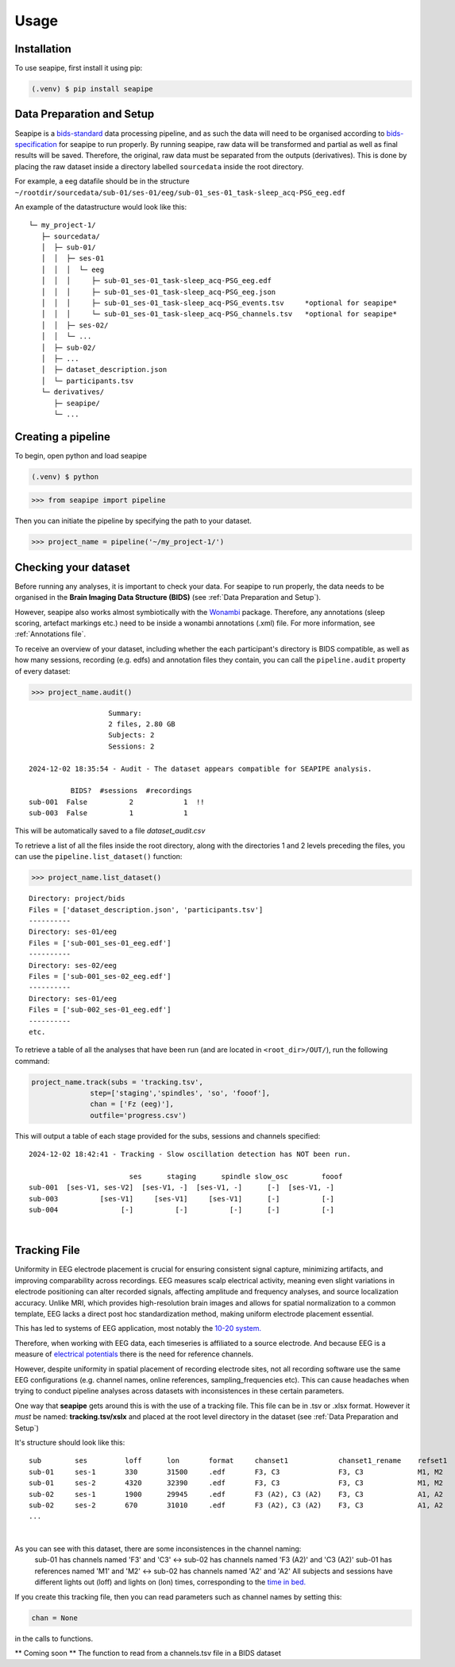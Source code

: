 Usage
=====

.. _installation:

Installation
------------

To use seapipe, first install it using pip:

.. code-block:: console

   (.venv) $ pip install seapipe

.. _data_preparation_and_setup:  
Data Preparation and Setup
----------------

Seapipe is a `bids-standard <https://bids-specification.readthedocs.io/en/stable/>`_ data processing pipeline, 
and as such the data will need to be organised according to `bids-specification <https://bids-specification.readthedocs.io/en/stable/common-principles.html#source-vs-raw-vs-derived-data>`_ 
for seapipe to run properly. 
By running seapipe, raw data will be transformed and partial as well as final results will be saved. Therefore, the original, raw data must be separated from the outputs (derivatives).
This is done by placing the raw dataset inside a directory labelled ``sourcedata`` inside the root directory.

For example, a eeg datafile should be in the structure ``~/rootdir/sourcedata/sub-01/ses-01/eeg/sub-01_ses-01_task-sleep_acq-PSG_eeg.edf``

An example of the datastructure would look like this:
::
   └─ my_project-1/
      ├─ sourcedata/
      │  ├─ sub-01/
      │  │  ├─ ses-01
      │  │  │  └─ eeg
      │  │  │     ├─ sub-01_ses-01_task-sleep_acq-PSG_eeg.edf
      │  │  │     ├─ sub-01_ses-01_task-sleep_acq-PSG_eeg.json
      │  │  │     ├─ sub-01_ses-01_task-sleep_acq-PSG_events.tsv     *optional for seapipe*
      │  │  │     └─ sub-01_ses-01_task-sleep_acq-PSG_channels.tsv   *optional for seapipe*
      │  │  ├─ ses-02/
      │  │  └─ ...
      │  ├─ sub-02/
      │  ├─ ... 
      │  ├─ dataset_description.json 
      │  └─ participants.tsv
      └─ derivatives/
         ├─ seapipe/
         └─ ...


.. admonition:: NOTE - BIDS🧠
   1 - You can look at example bids-standard EEG datasets `here <https://openneuro.org/search/modality/eeg>`_.
   2 - It is recommended that you use a `bids-validator <https://bids-standard.github.io/bids-validator/>`_ on the ``/sourcedata`` folder *prior to using seapipe*.

.. _creating_a_pipeline:
Creating a pipeline
----------------
To begin, open python and load seapipe

.. code-block:: console

   (.venv) $ python
>>> from seapipe import pipeline

Then you can initiate the pipeline by specifying the path to your dataset.

>>> project_name = pipeline('~/my_project-1/') 

.. _checking_your_dataset:
Checking your dataset
----------------

Before running any analyses, it is important to check your data.
For seapipe to run properly, the data needs to be organised in the **Brain Imaging Data Structure (BIDS)** (see :ref:`Data Preparation and Setup`).

However, seapipe also works almost symbiotically with the `Wonambi <https://wonambi-python.github.io/>`_ package.
Therefore, any annotations (sleep scoring, artefact markings etc.) need to be inside a wonambi annotations (.xml) file. 
For more information, see :ref:`Annotations file`.

To receive an overview of your dataset, including whether the each participant's directory is BIDS compatible, as well as 
how many sessions, recording (e.g. edfs) and annotation files they contain, you can call the ``pipeline.audit`` property 
of every dataset:
 
>>> project_name.audit()
 
::

                      Summary:
                      2 files, 2.80 GB
                      Subjects: 2
                      Sessions: 2

   2024-12-02 18:35:54 - Audit - The dataset appears compatible for SEAPIPE analysis.

             BIDS?  #sessions  #recordings    
   sub-001  False          2            1  !!
   sub-003  False          1            1    


This will be automatically saved to a file *dataset_audit.csv*

To retrieve a list of all the files inside the root directory, along with the
directories 1 and 2 levels preceding the files,
you can use the ``pipeline.list_dataset()`` function:

>>> project_name.list_dataset()

:: 

   Directory: project/bids
   Files = ['dataset_description.json', 'participants.tsv']
   ----------
   Directory: ses-01/eeg
   Files = ['sub-001_ses-01_eeg.edf']
   ----------
   Directory: ses-02/eeg
   Files = ['sub-001_ses-02_eeg.edf']
   ----------
   Directory: ses-01/eeg
   Files = ['sub-002_ses-01_eeg.edf']
   ----------
   etc.


To retrieve a table of all the analyses that have been run (and are located in ``<root_dir>/OUT/``), run the following command:

.. code-block:: python

    project_name.track(subs = 'tracking.tsv',
                  step=['staging','spindles', 'so', 'fooof'], 
                  chan = ['Fz (eeg)'],
                  outfile='progress.csv')

This will output a table of each stage provided for the subs, sessions and channels specified:
::
   2024-12-02 18:42:41 - Tracking - Slow oscillation detection has NOT been run. 

                           ses      staging      spindle slow_osc        fooof
   sub-001  [ses-V1, ses-V2]  [ses-V1, -]  [ses-V1, -]      [-]  [ses-V1, -]
   sub-003          [ses-V1]     [ses-V1]     [ses-V1]      [-]          [-]
   sub-004               [-]          [-]          [-]      [-]          [-]

|
.. _tracking file:
Tracking File
----------------

Uniformity in EEG electrode placement is crucial for ensuring consistent signal capture, minimizing artifacts, 
and improving comparability across recordings. EEG measures scalp electrical activity, meaning even slight variations 
in electrode positioning can alter recorded signals, affecting amplitude and frequency analyses, and source localization 
accuracy. Unlike MRI, which provides high-resolution brain images and allows for spatial normalization to a common 
template, EEG lacks a direct post hoc standardization method, making uniform electrode placement essential.

This has led to systems of EEG application, most notably the `10-20 system. <https://en.wikipedia.org/wiki/10%E2%80%9320_system_(EEG)>`_

Therefore, when working with EEG data, each timeseries is affiliated to a source electrode. And because EEG is a measure 
of `electrical potentials <https://doi.org/10.1016/j.cub.2018.11.052>`_ there is the need for reference channels.

However, despite uniformity in spatial placement of recording electrode sites, not all recording software use the same 
EEG configurations (e.g. channel names, online references, sampling_frequencies etc). This can cause headaches when
trying to conduct pipeline analyses across datasets with inconsistences in these certain parameters.

One way that **seapipe** gets around this is with the use of a tracking file. This file can be in .tsv or .xlsx format.
However it *must* be named: **tracking.tsv/xslx** and placed at the root level directory in the dataset (see :ref:`Data Preparation and Setup`)

It's structure should look like this:
::
   sub        ses         loff      lon       format     chanset1            chanset1_rename    refset1
   sub-01     ses-1       330       31500     .edf       F3, C3              F3, C3             M1, M2
   sub-01     ses-2       4320      32390     .edf       F3, C3              F3, C3             M1, M2
   sub-02     ses-1       1900      29945     .edf       F3 (A2), C3 (A2)    F3, C3             A1, A2
   sub-02     ses-2       670       31010     .edf       F3 (A2), C3 (A2)    F3, C3             A1, A2
   ...
|
As you can see with this dataset, there are some inconsistences in the channel naming: 
   sub-01 has channels named 'F3' and 'C3' <-> sub-02 has channels named 'F3 (A2)' and 'C3 (A2)' \
   sub-01 has references named 'M1' and 'M2' <-> sub-02 has channels named 'A2' and 'A2' \
   All subjects and sessions have different lights out (loff) and lights on (lon) times, corresponding to the `time in bed. <https://www.sleepfoundation.org/how-sleep-works/sleep-dictionary#:~:text=Time%20in%20bed%3A%20The%20total,studies%20to%20calculate%20sleep%20efficiency.>`_

If you create this tracking file, then you can read parameters such as channel names by setting this:

.. code-block:: python

    chan = None
                  
|
 in the calls to functions.

** Coming soon ** The function to read from a channels.tsv file in a BIDS dataset

.. The ``kind`` parameter should be either ``"meat"``, ``"fish"``,
.. or ``"veggies"``. Otherwise, :py:func:`lumache.get_random_ingredients`
.. will raise an exception.

.. .. autoexception:: lumache.InvalidKindError

.. For example:

.. >>> import lumache
.. >>> lumache.get_random_ingredients()
.. ['shells', 'gorgonzola', 'parsley']

